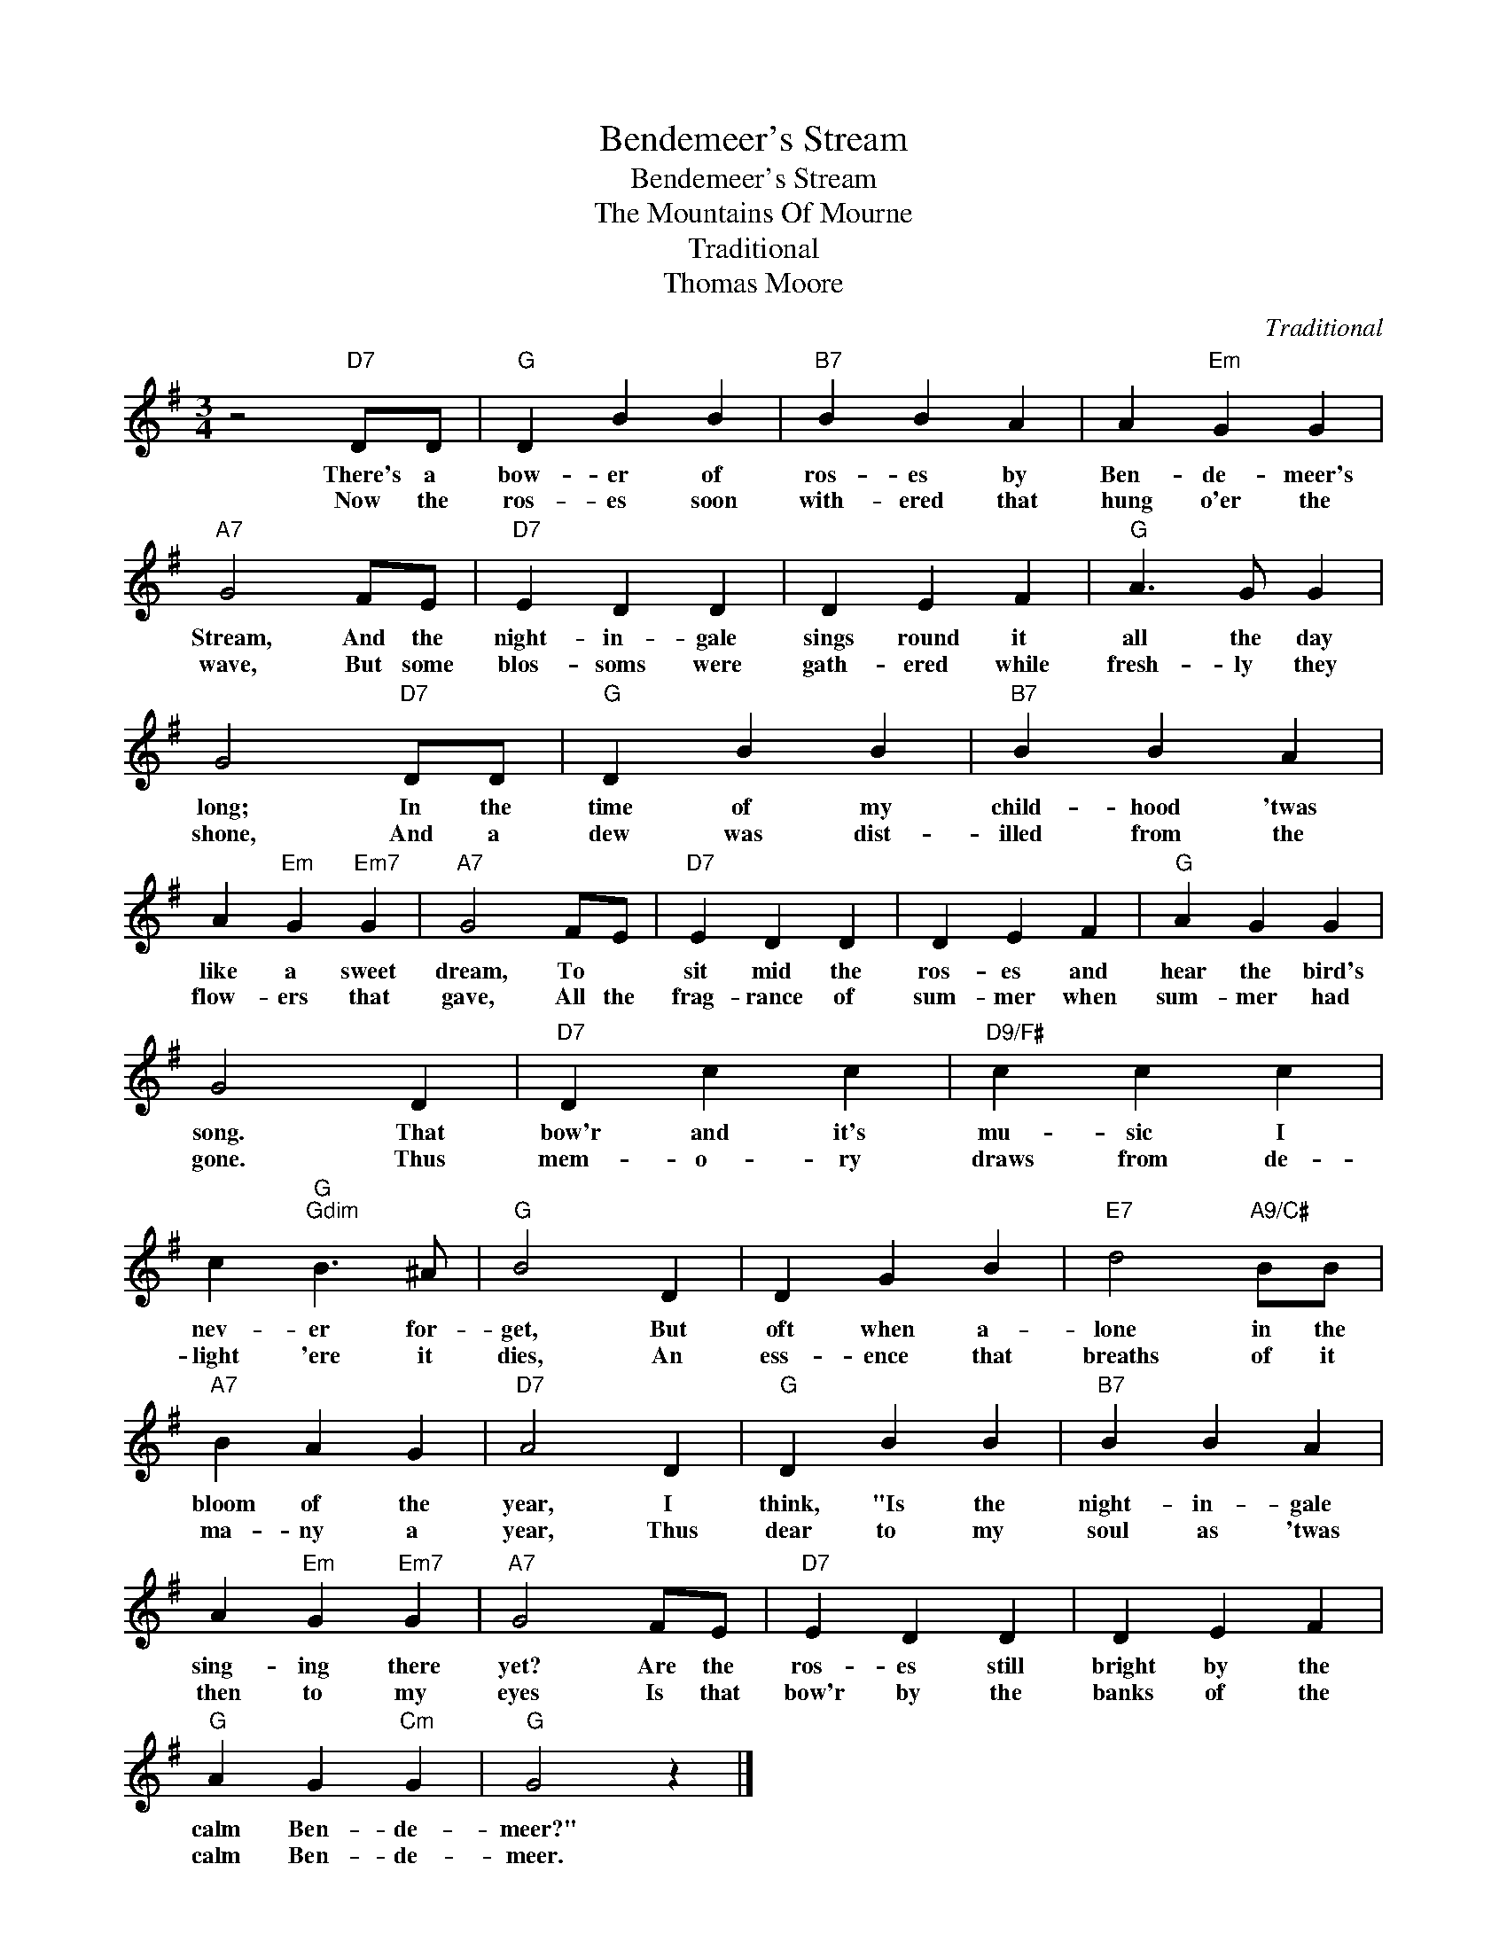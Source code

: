 X:1
T:Bendemeer's Stream
T:Bendemeer's Stream
T:The Mountains Of Mourne
T:Traditional
T:Thomas Moore
C:Traditional
Z:All Rights Reserved
L:1/4
M:3/4
K:G
V:1 treble 
%%MIDI program 40
%%MIDI control 7 100
%%MIDI control 10 64
V:1
 z2"D7" D/D/ |"G" D B B |"B7" B B A | A"Em" G G |"A7" G2 F/E/ |"D7" E D D | D E F |"G" A3/2 G/ G | %8
w: There's a|bow- er of|ros- es by|Ben- de- meer's|Stream, And the|night- in- gale|sings round it|all the day|
w: Now the|ros- es soon|with- ered that|hung o'er the|wave, But some|blos- soms were|gath- ered while|fresh- ly they|
 G2"D7" D/D/ |"G" D B B |"B7" B B A | A"Em" G"Em7" G |"A7" G2 F/E/ |"D7" E D D | D E F |"G" A G G | %16
w: long; In the|time of my|child- hood 'twas|like a sweet|dream, To *|sit mid the|ros- es and|hear the bird's|
w: shone, And a|dew was dist-|illed from the|flow- ers that|gave, All the|frag- rance of|sum- mer when|sum- mer had|
 G2 D |"D7" D c c |"D9/F#" c c c | c"G""Gdim" B3/2 ^A/ |"G" B2 D | D G B |"E7" d2"A9/C#" B/B/ | %23
w: song. That|bow'r and it's|mu- sic I|nev- er for-|get, But|oft when a-|lone in the|
w: gone. Thus|mem- o- ry|draws from de-|light 'ere it|dies, An|ess- ence that|breaths of it|
"A7" B A G |"D7" A2 D |"G" D B B |"B7" B B A | A"Em" G"Em7" G |"A7" G2 F/E/ |"D7" E D D | D E F | %31
w: bloom of the|year, I|think, "Is the|night- in- gale|sing- ing there|yet? Are the|ros- es still|bright by the|
w: ma- ny a|year, Thus|dear to my|soul as 'twas|then to my|eyes Is that|bow'r by the|banks of the|
"G" A G"Cm" G |"G" G2 z |] %33
w: calm Ben- de-|meer?"|
w: calm Ben- de-|meer.|

